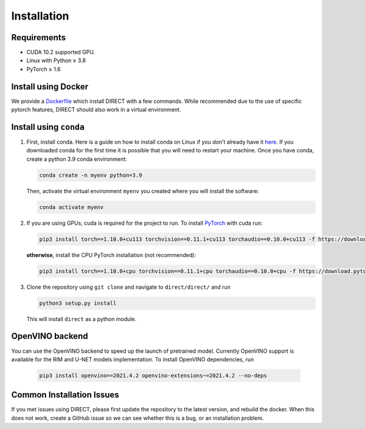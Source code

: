 
Installation
============

Requirements
------------


* CUDA 10.2 supported GPU.
* Linux with Python ≥ 3.8
* PyTorch ≥ 1.6

Install using Docker
--------------------

We provide a `Dockerfile <docker>`_ which install DIRECT with a few commands. While recommended due to the use of specific
pytorch features, DIRECT should also work in a virtual environment.

Install using ``conda``
---------------------------


#. 
   First, install conda. Here is a guide on how to install conda on Linux if you don't already have it `here <https://docs.conda.io/projects/conda/en/latest/user-guide/install/linux.html>`_. If you downloaded conda for the first time it is possible that you will need to restart your machine.  Once you have conda, create a python 3.9 conda environment:

   .. code-block::

      conda create -n myenv python=3.9

   Then, activate the virtual environment ``myenv`` you created where you will install the software:

   .. code-block::

      conda activate myenv

#. 
   If you are using GPUs, cuda is required for the project to run. To install `PyTorch <https://pytorch.org/get-started/locally/>`_ with cuda run:

   .. code-block::

      pip3 install torch==1.10.0+cu113 torchvision==0.11.1+cu113 torchaudio==0.10.0+cu113 -f https://download.pytorch.org/whl/cu113/torch_stable.html

   **otherwise**\ , install the CPU PyTorch installation (not recommended):

   .. code-block::

      pip3 install torch==1.10.0+cpu torchvision==0.11.1+cpu torchaudio==0.10.0+cpu -f https://download.pytorch.org/whl/cpu/torch_stable.html

#. 
   Clone the repository using ``git clone`` and navigate to ``direct/direct/`` and run

   .. code-block::

      python3 setup.py install

   This will install ``direct`` as a python module.

OpenVINO backend
--------------------

You can use the OpenVINO backend to speed up the launch of pretrained model. Сurrently OpenVINO support is available for the RIM and U-NET models implementation.
To install OpenVINO dependencies, run

   .. code-block::

      pip3 install openvino==2021.4.2 openvino-extensions~=2021.4.2 --no-deps

Common Installation Issues
--------------------------

If you met issues using DIRECT, please first update the repository to the latest version, and rebuild the docker. When
this does not work, create a GitHub issue so we can see whether this is a bug, or an installation problem.
